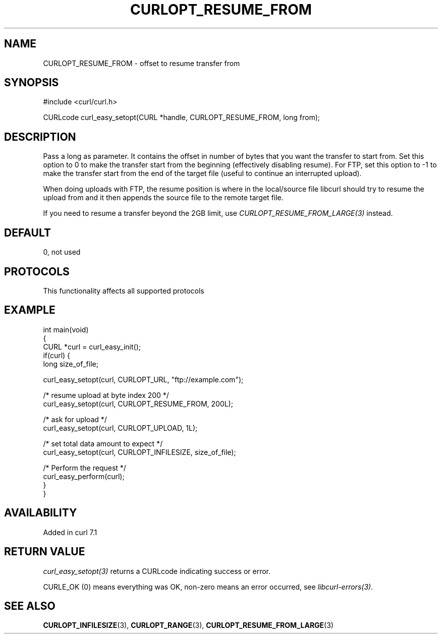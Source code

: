 .\" generated by cd2nroff 0.1 from CURLOPT_RESUME_FROM.md
.TH CURLOPT_RESUME_FROM 3 "2025-04-02" libcurl
.SH NAME
CURLOPT_RESUME_FROM \- offset to resume transfer from
.SH SYNOPSIS
.nf
#include <curl/curl.h>

CURLcode curl_easy_setopt(CURL *handle, CURLOPT_RESUME_FROM, long from);
.fi
.SH DESCRIPTION
Pass a long as parameter. It contains the offset in number of bytes that you
want the transfer to start from. Set this option to 0 to make the transfer
start from the beginning (effectively disabling resume). For FTP, set this
option to \-1 to make the transfer start from the end of the target file
(useful to continue an interrupted upload).

When doing uploads with FTP, the resume position is where in the local/source
file libcurl should try to resume the upload from and it then appends the
source file to the remote target file.

If you need to resume a transfer beyond the 2GB limit, use
\fICURLOPT_RESUME_FROM_LARGE(3)\fP instead.
.SH DEFAULT
0, not used
.SH PROTOCOLS
This functionality affects all supported protocols
.SH EXAMPLE
.nf
int main(void)
{
  CURL *curl = curl_easy_init();
  if(curl) {
    long size_of_file;

    curl_easy_setopt(curl, CURLOPT_URL, "ftp://example.com");

    /* resume upload at byte index 200 */
    curl_easy_setopt(curl, CURLOPT_RESUME_FROM, 200L);

    /* ask for upload */
    curl_easy_setopt(curl, CURLOPT_UPLOAD, 1L);

    /* set total data amount to expect */
    curl_easy_setopt(curl, CURLOPT_INFILESIZE, size_of_file);

    /* Perform the request */
    curl_easy_perform(curl);
  }
}
.fi
.SH AVAILABILITY
Added in curl 7.1
.SH RETURN VALUE
\fIcurl_easy_setopt(3)\fP returns a CURLcode indicating success or error.

CURLE_OK (0) means everything was OK, non\-zero means an error occurred, see
\fIlibcurl\-errors(3)\fP.
.SH SEE ALSO
.BR CURLOPT_INFILESIZE (3),
.BR CURLOPT_RANGE (3),
.BR CURLOPT_RESUME_FROM_LARGE (3)
